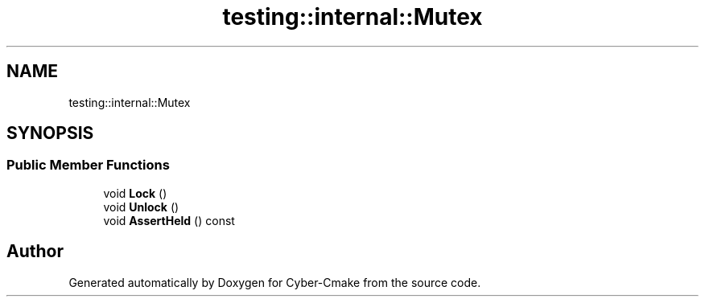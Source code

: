 .TH "testing::internal::Mutex" 3 "Sun Sep 3 2023" "Version 8.0" "Cyber-Cmake" \" -*- nroff -*-
.ad l
.nh
.SH NAME
testing::internal::Mutex
.SH SYNOPSIS
.br
.PP
.SS "Public Member Functions"

.in +1c
.ti -1c
.RI "void \fBLock\fP ()"
.br
.ti -1c
.RI "void \fBUnlock\fP ()"
.br
.ti -1c
.RI "void \fBAssertHeld\fP () const"
.br
.in -1c

.SH "Author"
.PP 
Generated automatically by Doxygen for Cyber-Cmake from the source code\&.
